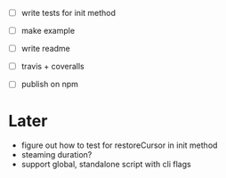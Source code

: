 - [ ] write tests for init method

- [ ] make example
- [ ] write readme
- [ ] travis + coveralls
- [ ] publish on npm

* Later

- figure out how to test for restoreCursor in init method
- steaming duration?
- support global, standalone script with cli flags

